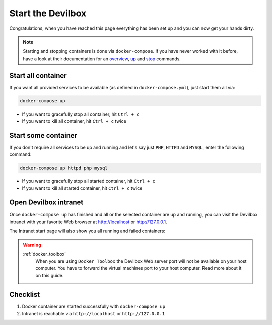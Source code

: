 ******************
Start the Devilbox
******************

Congratulations, when you have reached this page everything has been set up and you can now get your
hands dirty.

.. note::

     Starting and stopping containers is done via ``docker-compose``. If you have never worked with
     it before, have a look at their documentation for an
     `overview <https://docs.docker.com/compose/reference/overview/>`_,
     `up <https://docs.docker.com/compose/reference/up/>`_ and
     `stop <https://docs.docker.com/compose/reference/stop/>`_ commands.


Start all container
===================

If you want all provided services to be available (as defined in ``docker-compose.yml``),
just start them all via:

.. code-block:: bash

   docker-compose up

* If you want to gracefully stop all container, hit ``Ctrl + c``
* If you want to kill all container, hit ``Ctrl + c`` twice


Start some container
====================

If you don't require all services to be up and running and let's say just ``PHP``, ``HTTPD`` and
``MYSQL``, enter the following command:

.. code-block:: bash

   docker-compose up httpd php mysql

* If you want to gracefully stop all started container, hit ``Ctrl + c``
* If you want to kill all started container, hit ``Ctrl + c`` twice

.. seealso::
   :ref:`available_container`
      Have a look at this page to get an overview about all available container and by what name
      they have to be specified.


Open Devilbox intranet
======================

Once ``docker-compose up`` has finished and all or the selected container are up and running,
you can visit the Devilbox intranet with your favorite Web browser at http://localhost or
http://127.0.0.1.

The Intranet start page will also show you all running and failed containers:

.. image:: /_static/img/devilbox-dash-full.png
.. image:: /_static/img/devilbox-dash-selective.png

.. warning::
   :ref:`docker_toolbox`
      When you are using ``Docker Toolbox`` the Devilbox Web server port will not be available on
      your host computer. You have to forward the virtual machines port to your host computer.
      Read more about it on this guide.


Checklist
=========

1. Docker container are started successfully with ``docker-compose up``
2. Intranet is reachable via ``http://localhost`` or ``http://127.0.0.1``

